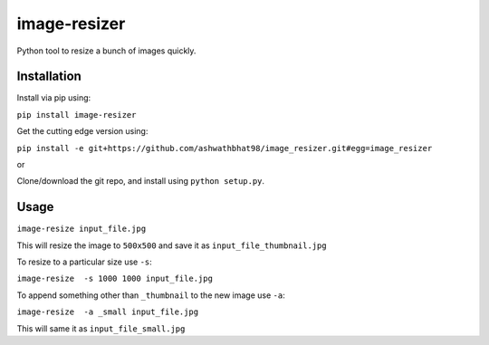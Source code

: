 image-resizer
============

Python tool to resize a bunch of images quickly.

Installation
------------

Install via pip using:

``pip install image-resizer``

Get the cutting edge version using:

``pip install -e git+https://github.com/ashwathbhat98/image_resizer.git#egg=image_resizer``

or

Clone/download the git repo, and install using ``python setup.py``.

Usage
-----

``image-resize input_file.jpg``

This will resize the image to ``500x500`` and save it as
``input_file_thumbnail.jpg``

To resize to a particular size use ``-s``:

``image-resize  -s 1000 1000 input_file.jpg``

To append something other than ``_thumbnail`` to the new image use
``-a``:

``image-resize  -a _small input_file.jpg``

This will same it as ``input_file_small.jpg``
